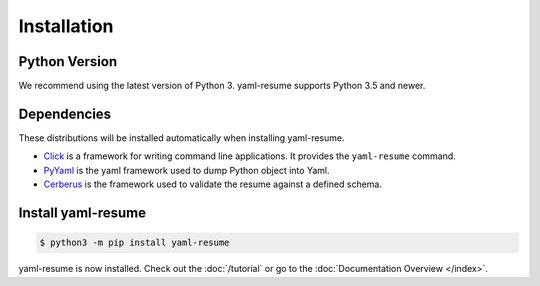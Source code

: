 .. _installation:

Installation
============

Python Version
--------------

We recommend using the latest version of Python 3. yaml-resume supports Python 3.5
and newer.

Dependencies
------------

These distributions will be installed automatically when installing yaml-resume.

* `Click`_ is a framework for writing command line applications. It provides
  the ``yaml-resume`` command.
* `PyYaml`_ is the yaml framework used to dump Python object into Yaml.
* `Cerberus`_ is the framework used to validate the resume against a defined schema.

.. _Click: https://palletsprojects.com/p/click/
.. _PyYaml: https://pyyaml.org/
.. _Cerberus: https://python-cerberus.org/

Install yaml-resume
-------------------

.. code-block:: sh

    $ python3 -m pip install yaml-resume


yaml-resume is now installed. Check out the :doc:`/tutorial` or go to the
:doc:`Documentation Overview </index>`.
